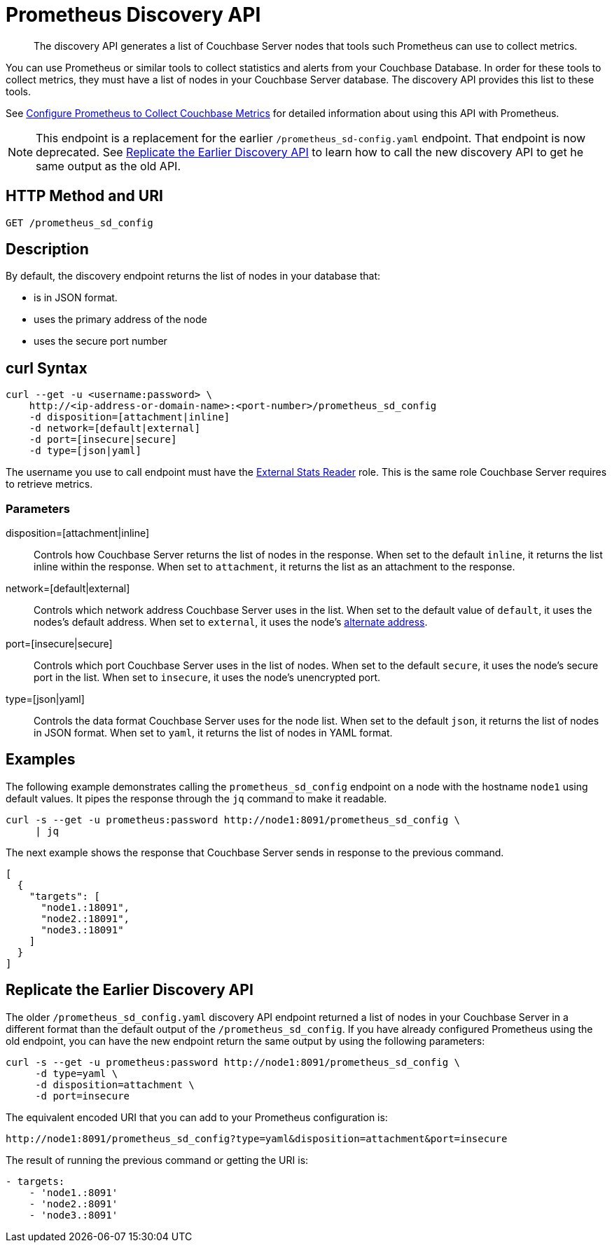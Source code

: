 = Prometheus Discovery API
:description: pass:q[The discovery API generates a list of Couchbase Server nodes that tools such Prometheus can use to collect metrics.]

[abstract]
{description}

You can use Prometheus or similar tools to collect statistics and alerts from your Couchbase Database. 
In order for these tools to collect metrics, they must have a list of nodes in your Couchbase Server database. 
The discovery API provides this list to these tools.

See xref:manage:monitor/set-up-prometheus-for-monitoring.adoc[Configure Prometheus to Collect Couchbase Metrics] for detailed information about using this API with Prometheus.

NOTE: This endpoint is a replacement for the earlier `/prometheus_sd-config.yaml` endpoint. 
That endpoint is now deprecated. 
See <<old-api,Replicate the Earlier Discovery API>> to learn how to call the new discovery API to get he same output as the old API.

== HTTP Method and URI

----
GET /prometheus_sd_config
----

[#description]
== Description

By default, the discovery endpoint returns the list of nodes in your database that:

* is in JSON format. 
* uses the primary address of the node
* uses the secure port number


== curl Syntax

[source, shell]
----
curl --get -u <username:password> \
    http://<ip-address-or-domain-name>:<port-number>/prometheus_sd_config
    -d disposition=[attachment|inline]
    -d network=[default|external]
    -d port=[insecure|secure]
    -d type=[json|yaml]
----


The username you use to call endpoint must have the xref:learn:security/roles.adoc#external-stats-reader[External Stats Reader] role. 
This is the same role Couchbase Server requires to retrieve metrics. 

=== Parameters

disposition=[attachment|inline]::
Controls how Couchbase Server returns the list of nodes in the response. 
When set to the default `inline`, it returns the list inline within the response.
When set to `attachment`, it returns the list as an attachment to the response.

network=[default|external]::
Controls which network address Couchbase Server uses in the list. 
When set to the default value of `default`, it uses the nodes's default address.
When set to `external`, it uses the node's xref:learn:clusters-and-availability/connectivity.adoc#alternate-addresses[alternate address]. 

port=[insecure|secure]::
Controls which port Couchbase Server uses in the list of nodes. 
When set to the default `secure`, it uses the node's secure port in the list.
When set to `insecure`, it uses the node's unencrypted port.

type=[json|yaml]::
Controls the data format Couchbase Server uses for the node list. 
When set to the default `json`, it returns the list of nodes in JSON format.
When set to `yaml`, it returns the list of nodes in YAML format. 

== Examples

The following example demonstrates calling the `prometheus_sd_config` endpoint on a node with the hostname `node1` using default values. 
It pipes the response through the `jq` command to make it readable.

[source, shell]
----
curl -s --get -u prometheus:password http://node1:8091/prometheus_sd_config \
     | jq
----

The next example shows the response that Couchbase Server sends in response to the previous command. 

[source, json]
----
[
  {
    "targets": [
      "node1.:18091",
      "node2.:18091",
      "node3.:18091"
    ]
  }
]
----

[[old-api]]
== Replicate the Earlier Discovery API

The older `/prometheus_sd_config.yaml` discovery API endpoint returned a list of nodes in your Couchbase Server in a different format than the default output of the `/prometheus_sd_config`. 
If you have already configured Prometheus using the old endpoint, you can have the new endpoint return the same output by using the following parameters:

[source, shell]
----
curl -s --get -u prometheus:password http://node1:8091/prometheus_sd_config \
     -d type=yaml \
     -d disposition=attachment \
     -d port=insecure 
----

The equivalent encoded URI that you can add to your Prometheus configuration is:

[source, uri]
----
http://node1:8091/prometheus_sd_config?type=yaml&disposition=attachment&port=insecure
----

The result of running the previous command or getting the URI is:

[source, yaml]
----
- targets:
    - 'node1.:8091'
    - 'node2.:8091'
    - 'node3.:8091'
----
